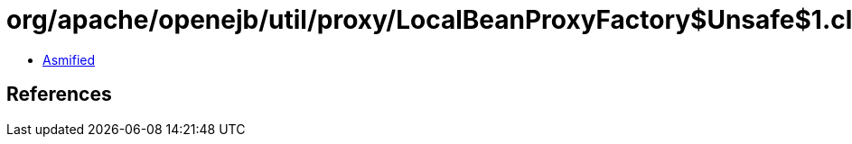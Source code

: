 = org/apache/openejb/util/proxy/LocalBeanProxyFactory$Unsafe$1.class

 - link:LocalBeanProxyFactory$Unsafe$1-asmified.java[Asmified]

== References

